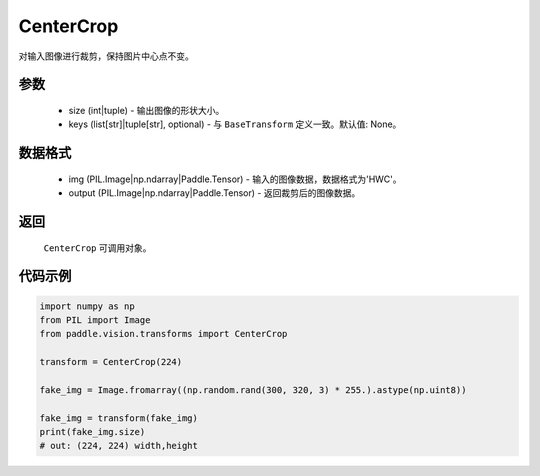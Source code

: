 .. _cn_api_vision_transforms_CenterCrop:

CenterCrop
-------------------------------

.. py:class:: paddle.vision.transforms.CenterCrop(size, keys=None)

对输入图像进行裁剪，保持图片中心点不变。

参数
:::::::::

    - size (int|tuple) - 输出图像的形状大小。
    - keys (list[str]|tuple[str], optional) - 与 ``BaseTransform`` 定义一致。默认值: None。

数据格式
:::::::::

    - img (PIL.Image|np.ndarray|Paddle.Tensor) - 输入的图像数据，数据格式为'HWC'。
    - output (PIL.Image|np.ndarray|Paddle.Tensor) - 返回裁剪后的图像数据。

返回
:::::::::

    ``CenterCrop`` 可调用对象。    

代码示例
:::::::::
    
.. code-block:: python
    
    import numpy as np
    from PIL import Image
    from paddle.vision.transforms import CenterCrop

    transform = CenterCrop(224)

    fake_img = Image.fromarray((np.random.rand(300, 320, 3) * 255.).astype(np.uint8))

    fake_img = transform(fake_img)
    print(fake_img.size)
    # out: (224, 224) width,height
